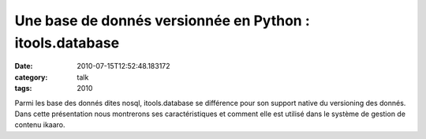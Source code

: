 Une base de donnés versionnée en Python : itools.database
#########################################################
:date: 2010-07-15T12:52:48.183172
:category: talk
:tags: 2010

Parmi les base des donnés dites nosql, itools.database se différence pour son support native du versioning des donnés. Dans cette présentation nous montrerons ses caractéristiques et comment elle est utilisé dans le système de gestion de contenu ikaaro.

